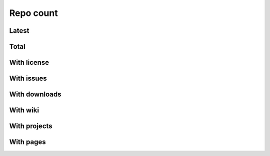 Repo count
==========


Latest
------

.. raw:: html

   <iframe class="plot" src="_static/plots/repo-alltime-stats/repo_stats_overall/latest--repo_count.html"></iframe>

.. raw:: html

   <iframe class="plot" src="_static/plots/repo-alltime-stats/repo_stats_overall/latest--repo_count-logscale.html"></iframe>


Total
-----

.. raw:: html

   <iframe class="plot" src="_static/plots/repo-alltime-stats/repo_stats_overall/repo_count-.html"></iframe>

.. raw:: html

   <iframe class="plot" src="_static/plots/repo-alltime-stats/repo_stats_overall/repo_count--logscale.html"></iframe>


With license
------------

.. raw:: html

   <iframe class="plot" src="_static/plots/repo-alltime-stats/repo_stats_overall/repos_with_license-.html"></iframe>

.. raw:: html

   <iframe class="plot" src="_static/plots/repo-alltime-stats/repo_stats_overall/repos_with_license--logscale.html"></iframe>


With issues
-----------

.. raw:: html

   <iframe class="plot" src="_static/plots/repo-alltime-stats/repo_stats_overall/repos_with_issues-.html"></iframe>

.. raw:: html

   <iframe class="plot" src="_static/plots/repo-alltime-stats/repo_stats_overall/repos_with_issues--logscale.html"></iframe>


With downloads
--------------

.. raw:: html

   <iframe class="plot" src="_static/plots/repo-alltime-stats/repo_stats_overall/repos_with_downloads-.html"></iframe>

.. raw:: html

   <iframe class="plot" src="_static/plots/repo-alltime-stats/repo_stats_overall/repos_with_downloads--logscale.html"></iframe>


With wiki
---------

.. raw:: html

   <iframe class="plot" src="_static/plots/repo-alltime-stats/repo_stats_overall/repos_with_wiki-.html"></iframe>

.. raw:: html

   <iframe class="plot" src="_static/plots/repo-alltime-stats/repo_stats_overall/repos_with_wiki--logscale.html"></iframe>


With projects
-------------

.. raw:: html

   <iframe class="plot" src="_static/plots/repo-alltime-stats/repo_stats_overall/repos_with_projects-.html"></iframe>

.. raw:: html

   <iframe class="plot" src="_static/plots/repo-alltime-stats/repo_stats_overall/repos_with_projects--logscale.html"></iframe>


With pages
----------

.. raw:: html

   <iframe class="plot" src="_static/plots/repo-alltime-stats/repo_stats_overall/repos_with_pages-.html"></iframe>

.. raw:: html

   <iframe class="plot" src="_static/plots/repo-alltime-stats/repo_stats_overall/repos_with_pages--logscale.html"></iframe>
